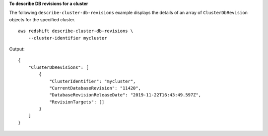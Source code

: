 **To describe DB revisions for a cluster**

The following ``describe-cluster-db-revisions`` example displays the details of an array of ``ClusterDbRevision`` objects for the specified cluster. ::

    aws redshift describe-cluster-db-revisions \
        --cluster-identifier mycluster

Output::

    {
        "ClusterDbRevisions": [
            {
                "ClusterIdentifier": "mycluster",
                "CurrentDatabaseRevision": "11420",
                "DatabaseRevisionReleaseDate": "2019-11-22T16:43:49.597Z",
                "RevisionTargets": []
            }
        ]
    }
